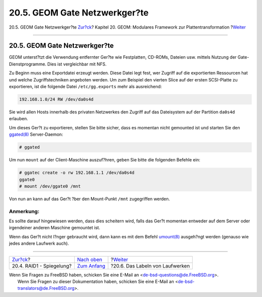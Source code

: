 ==============================
20.5. GEOM Gate Netzwerkger?te
==============================

.. raw:: html

   <div class="navheader">

20.5. GEOM Gate Netzwerkger?te
`Zur?ck <GEOM-mirror.html>`__?
Kapitel 20. GEOM: Modulares Framework zur Plattentransformation
?\ `Weiter <geom-glabel.html>`__

--------------

.. raw:: html

   </div>

.. raw:: html

   <div class="sect1">

.. raw:: html

   <div class="titlepage" xmlns="">

.. raw:: html

   <div>

.. raw:: html

   <div>

20.5. GEOM Gate Netzwerkger?te
------------------------------

.. raw:: html

   </div>

.. raw:: html

   </div>

.. raw:: html

   </div>

GEOM unterst?tzt die Verwendung entfernter Ger?te wie Festplatten,
CD-ROMs, Dateien usw. mittels Nutzung der Gate-Dienstprogramme. Dies ist
vergleichbar mit NFS.

Zu Beginn muss eine Exportdatei erzeugt werden. Diese Datei legt fest,
wer Zugriff auf die exportierten Ressourcen hat und welche
Zugriffstechniken angeboten werden. Um zum Beispiel den vierten Slice
auf der ersten SCSI-Platte zu exportieren, ist die folgende Datei
``/etc/gg.exports`` mehr als ausreichend:

.. code:: programlisting

    192.168.1.0/24 RW /dev/da0s4d

Sie wird allen Hosts innerhalb des privaten Netzwerkes den Zugriff auf
das Dateisystem auf der Partition ``da0s4d`` erlauben.

Um dieses Ger?t zu exportieren, stellen Sie bitte sicher, dass es
momentan nicht gemounted ist und starten Sie den
`ggated(8) <http://www.FreeBSD.org/cgi/man.cgi?query=ggated&sektion=8>`__
Server-Daemon:

.. code:: screen

    # ggated

Um nun ``mount`` auf der Client-Maschine auszuf?hren, geben Sie bitte
die folgenden Befehle ein:

.. code:: screen

    # ggatec create -o rw 192.168.1.1 /dev/da0s4d
    ggate0
    # mount /dev/ggate0 /mnt

Von nun an kann auf das Ger?t ?ber den Mount-Punkt ``/mnt`` zugegriffen
werden.

.. raw:: html

   <div class="note" xmlns="">

Anmerkung:
~~~~~~~~~~

Es sollte darauf hingewiesen werden, dass dies scheitern wird, falls das
Ger?t momentan entweder auf dem Server oder irgendeiner anderen Maschine
gemountet ist.

.. raw:: html

   </div>

Wenn das Ger?t nicht l?nger gebraucht wird, dann kann es mit dem Befehl
`umount(8) <http://www.FreeBSD.org/cgi/man.cgi?query=umount&sektion=8>`__
ausgeh?ngt werden (genauso wie jedes andere Laufwerk auch).

.. raw:: html

   </div>

.. raw:: html

   <div class="navfooter">

--------------

+----------------------------------+-------------------------------+------------------------------------+
| `Zur?ck <GEOM-mirror.html>`__?   | `Nach oben <GEOM.html>`__     | ?\ `Weiter <geom-glabel.html>`__   |
+----------------------------------+-------------------------------+------------------------------------+
| 20.4. RAID1 - Spiegelung?        | `Zum Anfang <index.html>`__   | ?20.6. Das Labeln von Laufwerken   |
+----------------------------------+-------------------------------+------------------------------------+

.. raw:: html

   </div>

| Wenn Sie Fragen zu FreeBSD haben, schicken Sie eine E-Mail an
  <de-bsd-questions@de.FreeBSD.org\ >.
|  Wenn Sie Fragen zu dieser Dokumentation haben, schicken Sie eine
  E-Mail an <de-bsd-translators@de.FreeBSD.org\ >.
